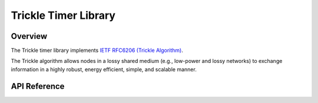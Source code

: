 .. _trickle_interface:

Trickle Timer Library
#####################

Overview
********

The Trickle timer library implements
`IETF RFC6206 (Trickle Algorithm) <https://tools.ietf.org/html/rfc6206>`_.

The Trickle algorithm allows nodes in a lossy shared medium (e.g.,
low-power and lossy networks) to exchange information in a highly
robust, energy efficient, simple, and scalable manner.


API Reference
*************

.. doxygengroup:: trickle
   :project: Zephyr
